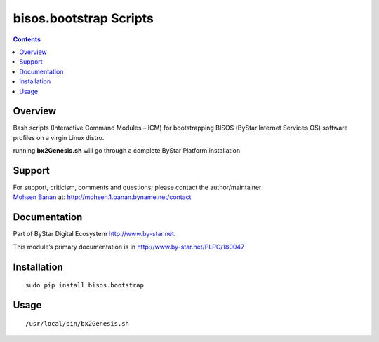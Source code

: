 =======================
bisos.bootstrap Scripts
=======================

.. contents::
   :depth: 3
..

Overview
========

Bash scripts (Interactive Command Modules – ICM) for bootstrapping BISOS
(ByStar Internet Services OS) software profiles on a virgin Linux
distro.

running **bx2Genesis.sh** will go through a complete ByStar Platform
installation

Support
=======

| For support, criticism, comments and questions; please contact the
  author/maintainer
| `Mohsen Banan <http://mohsen.1.banan.byname.net>`__ at:
  http://mohsen.1.banan.byname.net/contact

Documentation
=============

Part of ByStar Digital Ecosystem http://www.by-star.net.

This module’s primary documentation is in
http://www.by-star.net/PLPC/180047

Installation
============

::

    sudo pip install bisos.bootstrap

Usage
=====

::

    /usr/local/bin/bx2Genesis.sh
